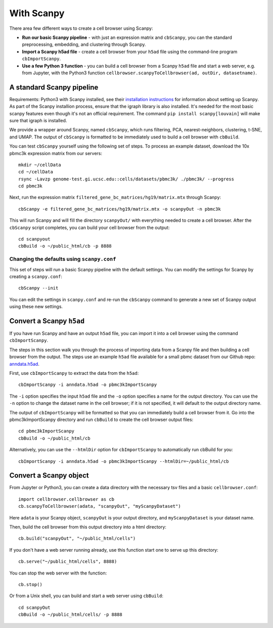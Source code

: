 With Scanpy
-----------

There area few different ways to create a cell browser using Scanpy:

* **Run our basic Scanpy pipeline** - with just an expression matrix and ``cbScanpy``, you can the standard preprocessing, embedding, and clustering through Scanpy.
* **Import a Scanpy h5ad file** - create a cell browser from your ``h5ad`` file using the command-line program ``cbImportScanpy``.
* **Use a few Python 3 function** - you can build a cell browser from a Scanpy ``h5ad`` file and start a web server, e.g. from Jupyter, with the Python3 function ``cellbrowser.scanpyToCellbrowser(ad, outDir, datasetname)``.

A standard Scanpy pipeline
^^^^^^^^^^^^^^^^^^^^^^^^^^

Requirements: Python3 with Scanpy installed, see their `installation instructions <https://scanpy.readthedocs.io/en/latest/installation.html>`_ for information about setting up Scanpy.
As part of the Scanpy installion process, ensure that the igraph library is also installed.
It's needed for the most basic scanpy features even though it's not an official requirement.
The command ``pip install scanpy[louvain]`` will make sure that igraph is installed.

We provide a wrapper around Scanpy, named ``cbScanpy``, which runs filtering, PCA,
nearest-neighbors, clustering, t-SNE, and UMAP. The output of ``cbScanpy`` is formatted
to be immediately used to build a cell browser with ``cbBuild``. 

You can test ``cbScanpy`` yourself using the following set of steps. 
To process an example dataset, download the 10x pbmc3k expression matrix from our servers::

    mkdir ~/cellData
    cd ~/cellData
    rsync -Lavzp genome-test.gi.ucsc.edu::cells/datasets/pbmc3k/ ./pbmc3k/ --progress
    cd pbmc3k

Next, run the expression matrix ``filtered_gene_bc_matrices/hg19/matrix.mtx`` through Scanpy::
    
    cbScanpy -e filtered_gene_bc_matrices/hg19/matrix.mtx -o scanpyOut -n pbmc3k
    
This will run Scanpy and will fill the directory ``scanpyOut/`` with everything needed
to create a cell browser. After the ``cbScanpy`` script completes, you can build your
cell browser from the output::

    cd scanpyout
    cbBuild -o ~/public_html/cb -p 8888

Changing the defaults using ``scanpy.conf``
"""""

This set of steps will run a basic Scanpy pipeline with the default settings. You can modify the settings
for Scanpy by creating a ``scanpy.conf``::

    cbScanpy --init

You can edit the settings in ``scanpy.conf`` and re-run the ``cbScanpy`` command to generate a new set of
Scanpy output using these new settings.

Convert a Scanpy ``h5ad``
^^^^^^^^^^^^^^^^^^^^^^

If you have run Scanpy and have an output ``h5ad`` file, you can import it 
into a cell browser using the command ``cbImportScanpy``. 

The steps in this section walk you through the process of importing data from a
Scanpy file and then building a cell browser from the output. The steps use an example 
``h5ad`` file available for a small pbmc dataset from our Github repo: 
`anndata.h5ad <https://github.com/maximilianh/cellBrowser/blob/master/sampleData/pbmc_small/anndata.h5ad>`_.

First, use ``cbImportScanpy`` to extract the data from the ``h5ad``::

   cbImportScanpy -i anndata.h5ad -o pbmc3kImportScanpy
   
The ``-i`` option specifies the input ``h5ad`` file and the ``-o`` option specifies
a name for the output directory. You can use the ``-n`` option to change the dataset
name in the cell browser; if it is not specified, it will default to the output
directory name.

The output of ``cbImportScanpy`` will be formatted so that you can immediately
build a cell browser from it. Go into the pbmc3kImportScanpy directory and run
``cbBuild`` to create the cell browser output files::

   cd pbmc3kImportScanpy
   cbBuild -o ~/public_html/cb

Alternatively, you can use the ``--htmlDir`` option for ``cbImportScanpy`` to automatically
run cbBuild for you::

    cbImportScanpy -i anndata.h5ad -o pbmc3kImportScanpy --htmlDir=~/public_html/cb

Convert a Scanpy object
^^^^^^^^^^^^^^^^^^^^^^^

From Jupyter or Python3, you can create a data directory with the necessary
tsv files and a basic ``cellbrowser.conf``::

    import cellbrowser.cellbrowser as cb
    cb.scanpyToCellbrowser(adata, "scanpyOut", "myScanpyDataset")

Here ``adata`` is your Scanpy object, ``scanpyOut`` is your output directory, and
``myScanpyDataset`` is your dataset name.

Then, build the cell browser from this output directory into a html directory::

    cb.build("scanpyOut", "~/public_html/cells")

If you don't have a web server running already, use this function start one to serve up this directory::

    cb.serve("~/public_html/cells", 8888)

You can stop the web server with the function::

    cb.stop()

Or from a Unix shell, you can build and start a web server using ``cbBuild``::

    cd scanpyOut
    cbBuild -o ~/public_html/cells/ -p 8888


